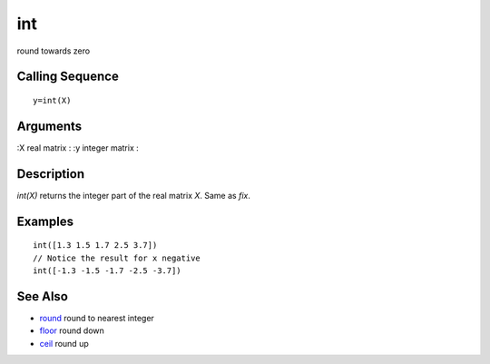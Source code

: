 


int
===

round towards zero



Calling Sequence
~~~~~~~~~~~~~~~~


::

    y=int(X)




Arguments
~~~~~~~~~

:X real matrix
: :y integer matrix
:



Description
~~~~~~~~~~~

`int(X)` returns the integer part of the real matrix `X`. Same as
`fix`.



Examples
~~~~~~~~


::

    int([1.3 1.5 1.7 2.5 3.7])
    // Notice the result for x negative
    int([-1.3 -1.5 -1.7 -2.5 -3.7])




See Also
~~~~~~~~


+ `round`_ round to nearest integer
+ `floor`_ round down
+ `ceil`_ round up


.. _ceil: ceil.html
.. _floor: floor.html
.. _round: round.html


